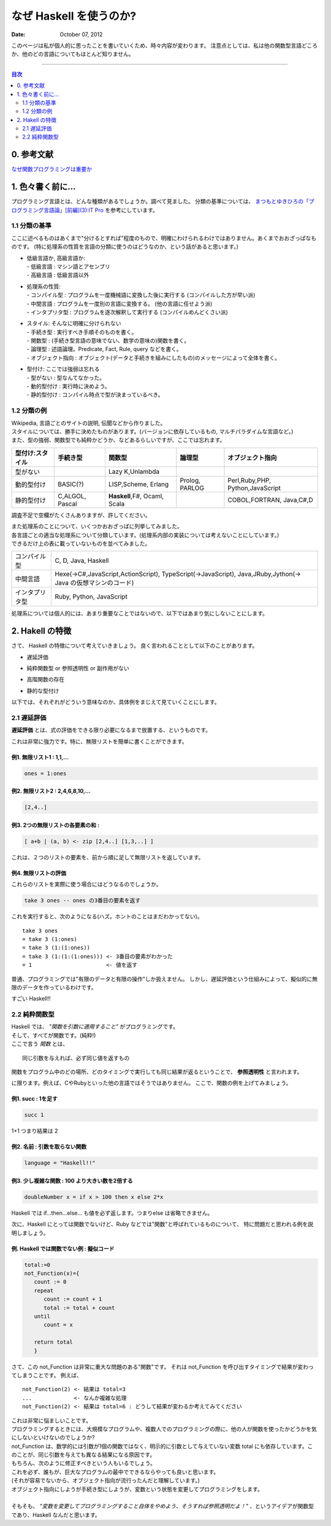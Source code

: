 ==============================
なぜ Haskell を使うのか?
==============================

.. index:: Haskell

:date: October 07, 2012


このページは私が個人的に思ったことを書いていくため、時々内容が変わります。
注意点としては、私は他の関数型言語どころか、他のどの言語についてもほとんど知りません。

---------------------

.. contents:: 目次
      :local:
      :depth: 2
      :backlinks: none

0. 参考文献
---------------
`なぜ関数プログラミングは重要か <http://www.sampou.org/haskell/article/whyfp.html>`_

1. 色々書く前に...
---------------------
プログラミング言語とは、どんな種類があるでしょうか。調べて見ました。
分類の基準については、 `まつもとゆきひろの「プログラミング言語論」[前編](3):IT Pro <http://itpro.nikkeibp.co.jp/members/NBY/techsquare/20031224/3/>`_ を参考にしています。

1.1 分類の基準
++++++++++
ここに述べるものはあくまで"分けるとすれば"程度のもので、明確にわけられるわけではありません。あくまでおおざっぱなものです。
(特に処理系の性質を言語の分類に使うのはどうなのか、という話があると思います。)

- | 低級言語か, 高級言語か:
  | - 低級言語 : マシン語とアセンブリ
  | - 高級言語 : 低級言語以外
- | 処理系の性質:
  | - コンパイル型   : プログラムを一度機械語に変換した後に実行する (コンパイルした方が早い派)
  | - 中間言語       : プログラムを一度別の言語に変換する。 (他の言語に任せよう派)
  | - インタプリタ型 : プログラムを逐次解釈して実行する (コンパイルめんどくさい派)
- | スタイル: そんなに明確に分けられない
  | - 手続き型         : 実行すべき手順そのものを書く。
  | - 関数型           : (手続き型言語の意味でない、数学の意味の)関数を書く。
  | - 論理型           : 述語論理。Predicate, Fact, Rule, query などを書く。
  | - オブジェクト指向 : オブジェクト(データと手続きを組みにしたもの)のメッセージによって全体を書く。
- | 型付け: ここでは強弱は忘れる
  | - 型がない   : 型なんてなかった。
  | - 動的型付け : 実行時に決めよう。
  | - 静的型付け : コンパイル時点で型が決まっているべき。

1.2 分類の例
+++++++++
| Wikipedia, 言語ごとのサイトの説明, 伝聞などから作りました。
| スタイルについては、勝手に決めたものがあります。(バージョンに依存しているもの, マルチパラダイムな言語など。)
| また、型の強弱、関数型でも純粋かどうか、などあるらしいですが、ここでは忘れます。

+-----------------+----------+-----------------+----------+--------------------+
| 型付け:スタイル | 手続き型 |      関数型     |  論理型  |  オブジェクト指向  |
+=================+==========+=================+==========+====================+
| 型がない        |          | Lazy K,Unlambda |          |                    |
+-----------------+----------+-----------------+----------+--------------------+
| 動的型付け      | BASIC(?) | LISP,Scheme,    | Prolog,  | Perl,Ruby,PHP,     |
|                 |          | Erlang          | PARLOG   | Python,JavaScript  |
+-----------------+----------+-----------------+----------+--------------------+
| 静的型付け      | C,ALGOL, | **Haskell**,F#, |          | COBOL,FORTRAN,     |
|                 | Pascal   | Ocaml, Scala    |          | Java,C#,D          |
+-----------------+----------+-----------------+----------+--------------------+

調査不足で空欄がたくさんありますが、許してください。

| また処理系のことについて、いくつかおおざっぱに列挙してみました。
| 各言語ごとの適当な処理系について分類しています。(処理系内部の実装については考えないことにしています。)
| できるだけ上の表に載っていないものを並べてみました。

+----------------+----------------------------------------------------------------+
| コンパイル型   |  C, D, Java, Haskell                                           |
+----------------+----------------------------------------------------------------+
| 中間言語       | Hexe(->C#,JavaScript,ActionScript), TypeScript(->JavaScript),  |
|                | Java,JRuby,Jython(-> Java の仮想マシンのコード)                |
+----------------+----------------------------------------------------------------+
| インタプリタ型 | Ruby, Python, JavaScript                                       |
+----------------+----------------------------------------------------------------+

処理系については個人的には、あまり重要なことではないので、以下ではあまり気にしないことにします。

2. Hakell の特徴
--------------------
さて、 Haskell の特徴について考えていきましょう。
良く言われることとして以下のことがあります。

* | 遅延評価
* | 純粋関数型 or 参照透明性 or 副作用がない
* | 高階関数の存在
* | 静的な型付け

以下では、それぞれがどういう意味なのか、具体例をまじえて見ていくことにします。

2.1 遅延評価
++++++++++++++
**遅延評価** とは、式の評価をできる限り必要になるまで放置する、というものです。


これは非常に強力です。特に、無限リストを簡単に書くことができます。

例1. 無限リスト1 : 1,1,...
^^^^^^^^^^^^^^^^^^^^^^^^^^^^^^^^^^^^
.. code-block:: haskell

   ones = 1:ones

例2. 無限リスト2 : 2,4,6,8,10,...
^^^^^^^^^^^^^^^^^^^^^^^^^^^^^^^^^^^
.. code-block:: haskell

   [2,4..]

例3. 2つの無限リストの各要素の和 :
^^^^^^^^^^^^^^^^^^^^^^^^^^^^^^^^^^^^^^^^^^^^^^^^^^^^
.. code-block:: haskell

   [ a+b | (a, b) <- zip [2,4..] [1,3,..] ]

これは、２つのリストの要素を、前から順に足して無限リストを返しています。

例4. 無限リストの評価
^^^^^^^^^^^^^^^^^^^^^^
これらのリストを実際に使う場合にはどうなるのでしょうか。

.. code-block:: haskell

   take 3 ones -- ones の3番目の要素を返す
これを実行すると、次のようになる(ハズ。ホントのことはまだわかってない)。

::

   take 3 ones
   = take 3 (1:ones)
   = take 3 (1:(1:ones))
   = take 3 (1:(1:(1:ones))) <- 3番目の要素がわかった
   = 1                       <- 値を返す

普通、プログラミングでは"有限のデータと有限の操作"しか扱えません。
しかし、遅延評価という仕組みによって、擬似的に無限のデータを作っているわけです。

すごい Haskell!!

2.2 純粋関数型
+++++++++++++++
| Haskell では、 *"関数を引数に適用すること"* がプログラミングです。
| そして、すべてが関数です。(純粋!)
| ここで言う *関数* とは、

::

   同じ引数を与えれば、必ず同じ値を返すもの
関数をプログラム中のどの場所、どのタイミングで実行しても同じ結果が返るということで、 **参照透明性** と言われます。

に限ります。例えば、CやRubyといった他の言語ではそうではありません。
ここで、関数の例を上げてみましょう。

例1. succ : 1を足す
^^^^^^^^^^^^^^^^^^^^^^^^^^^^^
.. code-block:: haskell

   succ 1
1+1 つまり結果は 2

例2. 名前 : 引数を取らない関数
^^^^^^^^^^^^^^^^^^^^^^^^^^^^^^
.. code-block:: haskell

   language = "Haskell!!"

例3. 少し複雑な関数 : 100 より大きい数を2倍する
^^^^^^^^^^^^^^^^^^^^^^^^^^^^^^^^^^^^^^^^^^^^^^
.. code-block:: haskell

   doubleNumber x = if x > 100 then x else 2*x
| Haskell では if...then...else... も値を必ず返します。つまりelse は省略できません。

次に、Haskell にとっては関数でないけど、Ruby などでは"関数"と呼ばれているものについて、
特に問題だと思われる例を説明しましょう。

例. Haskell では関数でない例 : 擬似コード
^^^^^^^^^^^^^^^^^^^^^^^^^^^
.. code-block:: haskell

   total:=0
   not_Function(x)={
      count := 0
      repeat
         count := count + 1
         total := total + count
      until
         count = x

      return total
      }

さて、この not_Function は非常に重大な問題のある"関数"です。
それは not_Function を呼び出すタイミングで結果が変わってしまうことです。
例えば、

::

   not_Function(2) <- 結果は total=3
   ...             <- なんか複雑な処理
   not_Function(2) <- 結果は total=6 : どうして結果が変わるか考えてみてください
| これは非常に悩ましいことです。
| プログラミングするときには、大規模なプログラムや、複数人でのプログラミングの際に、他の人が関数を使ったかどうかを気にしないといけないのでしょうか?

| not_Function は、数学的には引数が1個の関数ではなく、明示的に引数として与えていない変数 total にも依存しています。このことが、同じ引数を与えても異なる結果になる原因です。
| もちろん、次のように修正すべきという人もいるでしょう。

.. code-block:: haskell
   :emphasize-lines: 2

   not_Function(x)={
      total := 0
      count := 0
      repeat
         count := count + 1
         total := total + count
      until
         count = x

      return total
      }
| これを必ず、誰もが、巨大なプログラムの最中でできるならやっても良いと思います。
| (それが容易でないから、オブジェクト指向が流行ったんだと理解しています。)  
| オブジェクト指向にしようが手続き型にしようが、変数という状態を変更してプログラミングをします。
| 
| そもそも、 *"変数を変更してプログラミングすること自体をやめよう、そうすれば参照透明だよ！"* 、というアイデアが関数型であり、Haskell なんだと思います。



